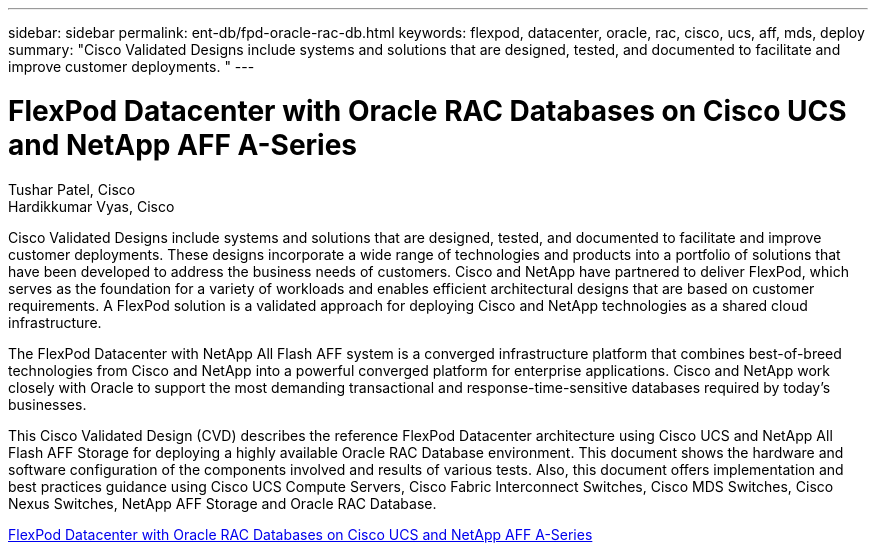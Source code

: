 ---
sidebar: sidebar
permalink: ent-db/fpd-oracle-rac-db.html
keywords: flexpod, datacenter, oracle, rac, cisco, ucs, aff, mds, deploy
summary: "Cisco Validated Designs include systems and solutions that are designed, tested, and documented to facilitate and improve customer deployments. "
---

= FlexPod Datacenter with Oracle RAC Databases on Cisco UCS and NetApp AFF A-Series

:hardbreaks:
:nofooter:
:icons: font
:linkattrs:
:imagesdir: ./../media/

Tushar Patel,  Cisco
Hardikkumar Vyas, Cisco 

Cisco Validated Designs include systems and solutions that are designed, tested, and documented to facilitate and improve customer deployments. These designs incorporate a wide range of technologies and products into a portfolio of solutions that have been developed to address the business needs of customers. Cisco and NetApp have partnered to deliver FlexPod, which serves as the foundation for a variety of workloads and enables efficient architectural designs that are based on customer requirements. A FlexPod solution is a validated approach for deploying Cisco and NetApp technologies as a shared cloud infrastructure.

The FlexPod Datacenter with NetApp All Flash AFF system is a converged infrastructure platform that combines best-of-breed technologies from Cisco and NetApp into a powerful converged platform for enterprise applications. Cisco and NetApp work closely with Oracle to support the most demanding transactional and response-time-sensitive databases required by today’s businesses.

This Cisco Validated Design (CVD) describes the reference FlexPod Datacenter architecture using Cisco UCS and NetApp All Flash AFF Storage for deploying a highly available Oracle RAC Database environment. This document shows the hardware and software configuration of the components involved and results of various tests. Also, this document offers implementation and best practices guidance using Cisco UCS Compute Servers, Cisco Fabric Interconnect Switches, Cisco MDS Switches, Cisco Nexus Switches, NetApp AFF Storage and Oracle RAC Database.

link:https://www.cisco.com/c/en/us/td/docs/unified_computing/ucs/UCS_CVDs/flexpod_orc12cr2_affaseries.html[FlexPod Datacenter with Oracle RAC Databases on Cisco UCS and NetApp AFF A-Series^]
